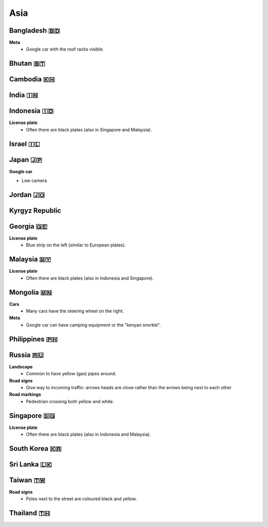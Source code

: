 Asia
====


Bangladesh 🇧🇩
-------------

**Meta**
	- Google car with the roof racks visible.
	
Bhutan 🇧🇹
---------

Cambodia 🇰🇭
-----------

India 🇮🇳
--------

Indonesia 🇮🇩
------------

**License plate**
    - Often there are black plates (also in Singapore and Malaysia).

Israel 🇮🇱
---------

Japan 🇯🇵
--------

**Google car**

- Low camera

Jordan 🇯🇴
---------

Kyrgyz Republic
---------------

Georgia 🇬🇪
----------

**License plate**
    - Blue strip on the left (similar to European plates).


Malaysia 🇲🇾
-----------

**License plate**
    - Often there are black plates (also in Indonesia and Singapore).

Mongolia 🇲🇳
-----------

**Cars**
	- Many cars have the steering wheel on the right.

**Meta**
	- Google car can have camping equipment or the "kenyan snorkle".

Philippines 🇵🇭
--------------

Russia 🇷🇺
---------

**Landscape**
    - Common to have yellow (gas) pipes around.

**Road signs**
    - Give way to incoming traffic: arrows heads are close rather than the arrows being next to each other

**Road markings**
    - Pedestrian crossing both yellow and white.

Singapore 🇸🇬
------------

**License plate**
    - Often there are black plates (also in Indonesia and Malaysia).

South Korea 🇰🇷
--------------

Sri Lanka 🇱🇰
------------

Taiwan 🇹🇼
---------

**Road signs**
	- Poles next to the street are coloured black and yellow.

.. image:: images/taiwan-pole.png
  :width: 400
  :alt: Poles in Taiwan.

Thailand 🇹🇭
-----------

